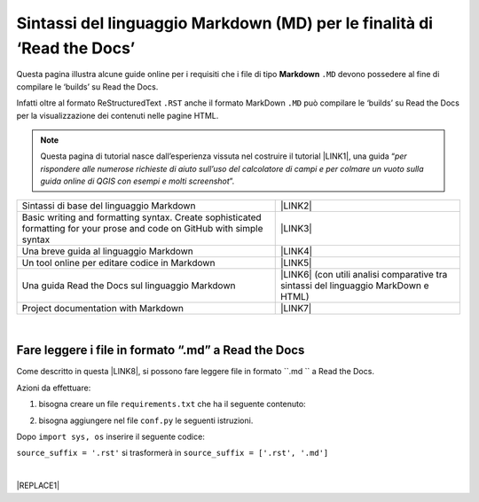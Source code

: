 
.. _h7c3078395a79661a4b65806a4d21442:

Sintassi del linguaggio Markdown (MD) per le finalità di ‘Read the Docs’
########################################################################

Questa pagina illustra alcune guide online per i requisiti che i file di tipo \ |STYLE0|\  ``.MD`` devono possedere al fine di compilare le ‘builds’ su Read the Docs.

Infatti oltre al formato ReStructuredText ``.RST`` anche il formato MarkDown  ``.MD`` può compilare le ‘builds’ su Read the Docs per la visualizzazione dei contenuti nelle pagine HTML.


..  Note:: 

    Questa pagina di tutorial nasce dall’esperienza vissuta nel costruire il tutorial \ |LINK1|\ , una guida “\ |STYLE1|\ ”. 


+-------------------------------------------------------------------------------------------------------------------------+---------------------------------------------------------------------------------------+
|Sintassi di base del linguaggio Markdown                                                                                 |\ |LINK2|\                                                                             |
+-------------------------------------------------------------------------------------------------------------------------+---------------------------------------------------------------------------------------+
|Basic writing and formatting syntax. Create sophisticated formatting for your prose and code on GitHub with simple syntax|\ |LINK3|\                                                                             |
+-------------------------------------------------------------------------------------------------------------------------+---------------------------------------------------------------------------------------+
|Una breve guida al linguaggio Markdown                                                                                   |\ |LINK4|\                                                                             |
+-------------------------------------------------------------------------------------------------------------------------+---------------------------------------------------------------------------------------+
|Un tool online per editare codice in Markdown                                                                            |\ |LINK5|\                                                                             |
+-------------------------------------------------------------------------------------------------------------------------+---------------------------------------------------------------------------------------+
|Una guida Read the Docs sul linguaggio Markdown                                                                          |\ |LINK6|\  (con utili analisi comparative tra sintassi del linguaggio MarkDown e HTML)|
+-------------------------------------------------------------------------------------------------------------------------+---------------------------------------------------------------------------------------+
|Project documentation with Markdown                                                                                      |\ |LINK7|\                                                                             |
+-------------------------------------------------------------------------------------------------------------------------+---------------------------------------------------------------------------------------+

|

.. _h6c1f7a017361b2c2d521461f614336:

Fare leggere i file in formato “.md” a Read the Docs
****************************************************

Come descritto in questa \ |LINK8|\ , si possono fare leggere file in formato  ``.md `` a Read the Docs.

Azioni da effettuare:

1. bisogna creare un file ``requirements.txt`` che ha il seguente contenuto:

.. code-block:: python
    :linenos:

    sphinx-rtd-theme
    sphinx
    recommonmark
    markdown
    sphinx-markdown-tables

2. bisogna aggiungere nel file ``conf.py`` le seguenti istruzioni.

Dopo ``import sys, os`` inserire il seguente codice:

.. code-block:: python
    :linenos:

    import recommonmark
    from recommonmark.transform import AutoStructify
    # Add any paths that contain templates here, relative to this directory.
    templates_path = ['_templates']
    html_static_path = ['static']
    def setup(app):
        # overrides for wide tables in RTD theme
        app.add_stylesheet('theme_overrides.css') # path relative to static
    
    app.add_stylesheet('theme_overrides.css') # path relative to static
    source_parsers = {
        '.md': 'recommonmark.parser.CommonMarkParser',
    }
    
    source_suffix = ['.rst', '.md']
    
    extensions = ['sphinx.ext.ifconfig','sphinx_markdown_tables']

``source_suffix = '.rst'`` si trasformerà in ``source_suffix = ['.rst', '.md']`` 

|


|REPLACE1|


.. bottom of content


.. |STYLE0| replace:: **Markdown**

.. |STYLE1| replace:: *per rispondere alle numerose richieste di aiuto sull’uso del calcolatore di campi e per colmare un vuoto sulla guida online di QGIS con esempi e molti screenshot*


.. |REPLACE1| raw:: html

    <script id="dsq-count-scr" src="//guida-readthedocs.disqus.com/count.js" async></script>
    
    <div id="disqus_thread"></div>
    <script>
    
    /**
    *  RECOMMENDED CONFIGURATION VARIABLES: EDIT AND UNCOMMENT THE SECTION BELOW TO INSERT DYNAMIC VALUES FROM YOUR PLATFORM OR CMS.
    *  LEARN WHY DEFINING THESE VARIABLES IS IMPORTANT: https://disqus.com/admin/universalcode/#configuration-variables*/
    /*
    
    var disqus_config = function () {
    this.page.url = PAGE_URL;  // Replace PAGE_URL with your page's canonical URL variable
    this.page.identifier = PAGE_IDENTIFIER; // Replace PAGE_IDENTIFIER with your page's unique identifier variable
    };
    */
    (function() { // DON'T EDIT BELOW THIS LINE
    var d = document, s = d.createElement('script');
    s.src = 'https://guida-readthedocs.disqus.com/embed.js';
    s.setAttribute('data-timestamp', +new Date());
    (d.head || d.body).appendChild(s);
    })();
    </script>
    <noscript>Please enable JavaScript to view the <a href="https://disqus.com/?ref_noscript">comments powered by Disqus.</a></noscript>

.. |LINK1| raw:: html

    <a href="http://hfcqgis.readthedocs.io" target="_blank">http://hfcqgis.readthedocs.io</a>

.. |LINK2| raw:: html

    <a href="https://www.markdownguide.org/basic-syntax" target="_blank">https://www.markdownguide.org/basic-syntax</a>

.. |LINK3| raw:: html

    <a href="https://help.github.com/en/github/writing-on-github/basic-writing-and-formatting-syntax#styling-text" target="_blank">https://help.github.com/en/github/writing-on-github/basic-writing-and-formatting-syntax#styling-text</a>

.. |LINK4| raw:: html

    <a href="https://www.html.it/articoli/markdown-guida-al-linguaggio" target="_blank">https://www.html.it/articoli/markdown-guida-al-linguaggio</a>

.. |LINK5| raw:: html

    <a href="https://stackedit.io/app#" target="_blank">https://stackedit.io/app#</a>

.. |LINK6| raw:: html

    <a href="https://markdown-guide.readthedocs.io" target="_blank">https://markdown-guide.readthedocs.io</a>

.. |LINK7| raw:: html

    <a href="https://www.mkdocs.org" target="_blank">https://www.mkdocs.org</a>

.. |LINK8| raw:: html

    <a href="https://github.com/opendatasicilia/tansignari/issues/106" target="_blank">issue</a>

